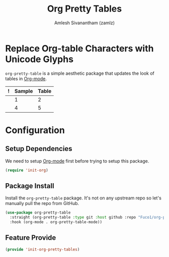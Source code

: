 #+TITLE: Org Pretty Tables
#+AUTHOR: Amlesh Sivanantham (zamlz)
#+ROAM_TAGS: CONFIG SOFTWARE
#+CREATED: [2021-06-01 Tue 08:48]
#+LAST_MODIFIED: [2021-07-07 Wed 11:15:12]
#+STARTUP: content
#+ROAM_KEY: https://github.com/Fuco1/org-pretty-table
#+ROAM_ALIAS: org-pretty-tables

* Replace Org-table Characters with Unicode Glyphs
=org-pretty-table= is a simple aesthetic package that updates the look of tables in [[file:org_mode.org][Org-mode]].

|---+--------+-------|
| ! | Sample | Table |
|---+--------+-------|
|   |      1 |     2 |
|   |      4 |     5 |
|---+--------+-------|

* Configuration
:PROPERTIES:
:header-args:emacs-lisp: :tangle ~/.config/emacs/lisp/init-org-pretty-tables.el :comments both :mkdirp yes
:END:

** Setup Dependencies
We need to setup [[file:org_mode.org][Org-mode]] first before trying to setup this package.

#+begin_src emacs-lisp
(require 'init-org)
#+end_src

** Package Install
Install the =org-pretty-table= package. It's not on any upstream repo so let's manually pull the repo from GitHub.

#+begin_src emacs-lisp
(use-package org-pretty-table
  :straight (org-pretty-table :type git :host github :repo "Fuco1/org-pretty-table")
  :hook (org-mode . org-pretty-table-mode))
#+end_src

** Feature Provide

#+begin_src emacs-lisp
(provide 'init-org-pretty-tables)
#+end_src
